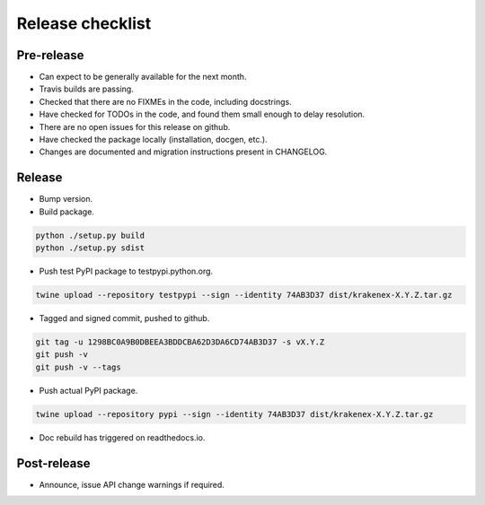 Release checklist
=================

Pre-release
-----------
* Can expect to be generally available for the next month.
* Travis builds are passing.
* Checked that there are no FIXMEs in the code, including docstrings.
* Have checked for TODOs in the code, and found them small enough to
  delay resolution.
* There are no open issues for this release on github.
* Have checked the package locally (installation, docgen, etc.).
* Changes are documented and migration instructions present in CHANGELOG.

Release
-------
* Bump version.
* Build package.

.. code-block:: sh

   python ./setup.py build
   python ./setup.py sdist

* Push test PyPI package to testpypi.python.org.

.. code-block:: sh

   twine upload --repository testpypi --sign --identity 74AB3D37 dist/krakenex-X.Y.Z.tar.gz

* Tagged and signed commit, pushed to github.

.. code-block:: sh

   git tag -u 1298BC0A9B0DBEEA3BDDCBA62D3DA6CD74AB3D37 -s vX.Y.Z
   git push -v
   git push -v --tags

* Push actual PyPI package.

.. code-block:: sh

   twine upload --repository pypi --sign --identity 74AB3D37 dist/krakenex-X.Y.Z.tar.gz

* Doc rebuild has triggered on readthedocs.io.

Post-release
------------
* Announce, issue API change warnings if required.
